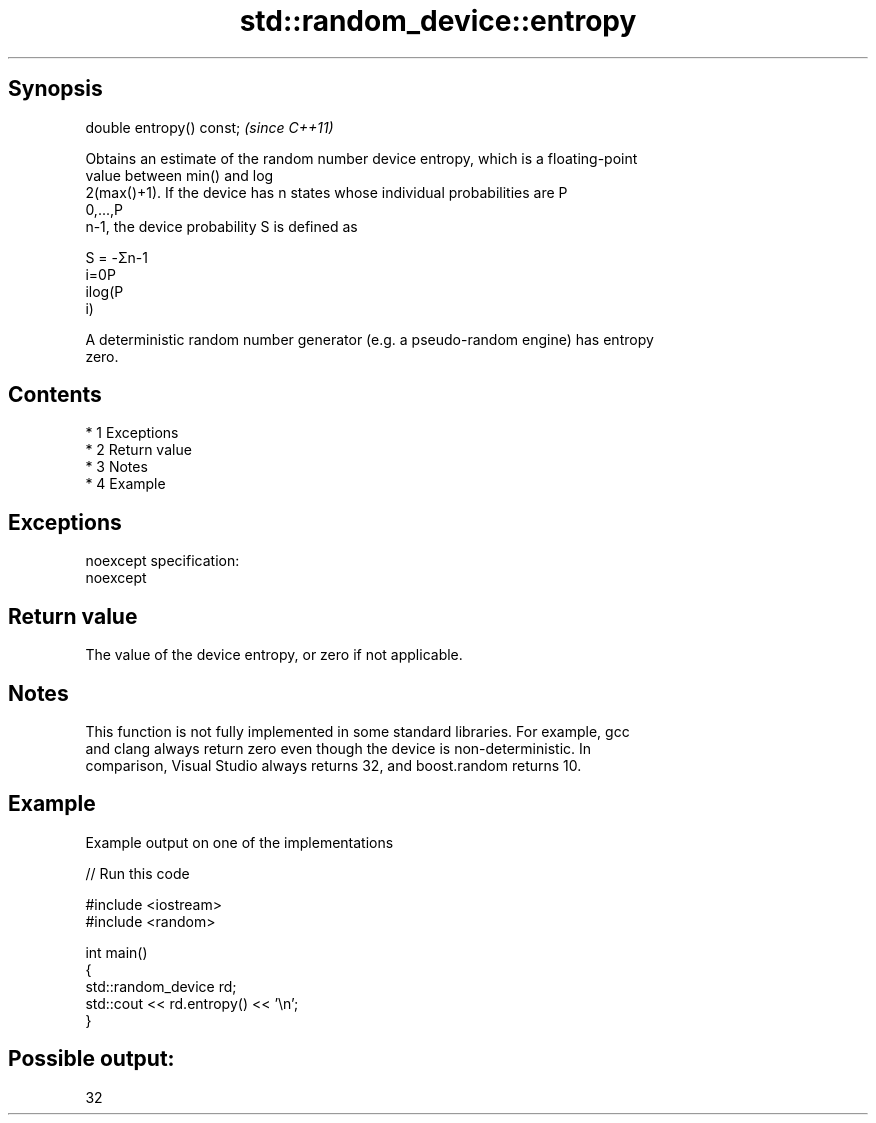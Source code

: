 .TH std::random_device::entropy 3 "Apr 19 2014" "1.0.0" "C++ Standard Libary"
.SH Synopsis
   double entropy() const;  \fI(since C++11)\fP

   Obtains an estimate of the random number device entropy, which is a floating-point
   value between min() and log
   2(max()+1). If the device has n states whose individual probabilities are P
   0,...,P
   n-1, the device probability S is defined as

   S = -Σn-1
   i=0P
   ilog(P
   i)

   A deterministic random number generator (e.g. a pseudo-random engine) has entropy
   zero.

.SH Contents

     * 1 Exceptions
     * 2 Return value
     * 3 Notes
     * 4 Example

.SH Exceptions

   noexcept specification:
   noexcept

.SH Return value

   The value of the device entropy, or zero if not applicable.

.SH Notes

   This function is not fully implemented in some standard libraries. For example, gcc
   and clang always return zero even though the device is non-deterministic. In
   comparison, Visual Studio always returns 32, and boost.random returns 10.

.SH Example

   Example output on one of the implementations

   
// Run this code

 #include <iostream>
 #include <random>

 int main()
 {
     std::random_device rd;
     std::cout << rd.entropy() << '\\n';
 }

.SH Possible output:

 32

